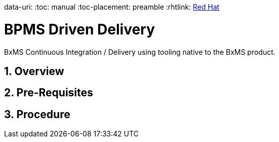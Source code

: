data-uri:
:toc: manual
:toc-placement: preamble
:rhtlink: link:https://www.redhat.com[Red Hat]

= BPMS Driven Delivery

BxMS Continuous Integration / Delivery using tooling native to the BxMS product.

:numbered:

== Overview

== Pre-Requisites

== Procedure

ifdef::showScript[]

endif::showScript[]
